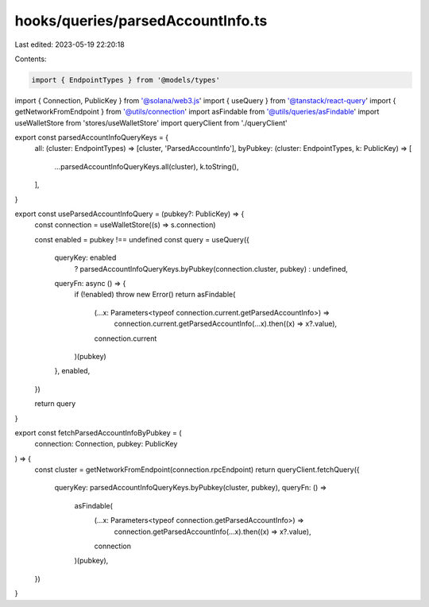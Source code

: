 hooks/queries/parsedAccountInfo.ts
==================================

Last edited: 2023-05-19 22:20:18

Contents:

.. code-block:: ts

    import { EndpointTypes } from '@models/types'
import { Connection, PublicKey } from '@solana/web3.js'
import { useQuery } from '@tanstack/react-query'
import { getNetworkFromEndpoint } from '@utils/connection'
import asFindable from '@utils/queries/asFindable'
import useWalletStore from 'stores/useWalletStore'
import queryClient from './queryClient'

export const parsedAccountInfoQueryKeys = {
  all: (cluster: EndpointTypes) => [cluster, 'ParsedAccountInfo'],
  byPubkey: (cluster: EndpointTypes, k: PublicKey) => [
    ...parsedAccountInfoQueryKeys.all(cluster),
    k.toString(),
  ],
}

export const useParsedAccountInfoQuery = (pubkey?: PublicKey) => {
  const connection = useWalletStore((s) => s.connection)

  const enabled = pubkey !== undefined
  const query = useQuery({
    queryKey: enabled
      ? parsedAccountInfoQueryKeys.byPubkey(connection.cluster, pubkey)
      : undefined,
    queryFn: async () => {
      if (!enabled) throw new Error()
      return asFindable(
        (...x: Parameters<typeof connection.current.getParsedAccountInfo>) =>
          connection.current.getParsedAccountInfo(...x).then((x) => x?.value),
        connection.current
      )(pubkey)
    },
    enabled,
  })

  return query
}

export const fetchParsedAccountInfoByPubkey = (
  connection: Connection,
  pubkey: PublicKey
) => {
  const cluster = getNetworkFromEndpoint(connection.rpcEndpoint)
  return queryClient.fetchQuery({
    queryKey: parsedAccountInfoQueryKeys.byPubkey(cluster, pubkey),
    queryFn: () =>
      asFindable(
        (...x: Parameters<typeof connection.getParsedAccountInfo>) =>
          connection.getParsedAccountInfo(...x).then((x) => x?.value),
        connection
      )(pubkey),
  })
}


